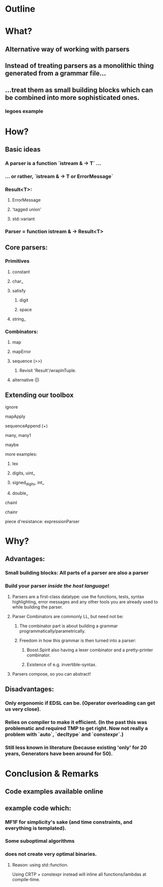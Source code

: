 * Outline
* What?
** Alternative way of working with parsers
** Instead of treating parsers as a monolithic thing generated from a grammar file...
** ...treat them as small building blocks which can be combined into more sophisticated ones.
*** legoes example
* How?
** Basic ideas
*** A parser is a function `istream & -> T` ...
*** ... or rather, `istream & -> T or ErrorMessage`
*** Result<T>:
**** ErrorMessage
**** 'tagged union'
**** std::variant
*** Parser = function istream & -> Result<T>
** Core parsers:
*** Primitives
**** constant
**** char_
**** satisfy
***** digit
***** space
**** string_
*** Combinators:
**** map
**** mapError
**** sequence (>>)
***** Revisit 'Result'/wrapInTuple. 
**** alternative (|)
** Extending our toolbox
**** ignore
**** mapApply
**** sequenceAppend (+)
**** many, many1
**** maybe
**** more examples:
***** lex
***** digits, uint_
***** signed_digits, int_
***** double_
**** chainl
**** chainr
**** piece d'resistance: expressionParser
* Why?
** Advantages:
*** Small building blocks: All parts of a parser are also a parser
*** Build your parser /inside the host language/!
**** Parsers are a first-class datatype: use the functions, tests, syntax highlighting, error messages and any other tools you are already used to while building the parser.
**** Parser Combinators are commonly LL, but need not be:
***** The combinator part is about building a grammar programmatically/parametrically.
***** Freedom in how this grammar is then turned into a parser:
****** Boost.Spirit also having a lexer combinator and a pretty-printer combinator.
****** Existence of e.g. invertible-syntax.
**** Parsers compose, so you can abstract!
** Disadvantages:
*** Only ergonomic if EDSL can be. (Operator overloading can get us very close).
*** Relies on compiler to make it efficient. (In the past this was problematic and required TMP to get right. Now not really a problem with `auto`, `decltype` and `constexpr`.)
*** Still less known in literature (because existing 'only' for 20 years, Generators have been around for 50).
* Conclusion & Remarks
** Code examples available online
** *example* code which:
*** MF1F for simplicity's sake (and time constraints, and everything is templated).
*** Some suboptimal algorithms
*** does not create very optimal binaries.
**** Reason: using std::function.
     Using CRTP + constexpr instead will inline all functions/lambdas at compile-time. 
